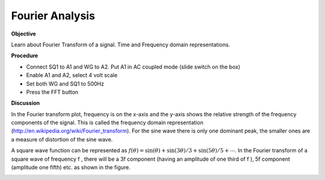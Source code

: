 Fourier Analysis
================

**Objective**

Learn about Fourier Transform of a signal. Time and Frequency domain
representations.

**Procedure**

-  Connect SQ1 to A1 and WG to A2. Put A1 in AC coupled mode (slide
   switch on the box)
-  Enable A1 and A2, select 4 volt scale
-  Set both WG and SQ1 to 500Hz
-  Press the FFT button

**Discussion**

In the Fourier transform plot, frequency is on the x-axis and the y-axis
shows the relative strength of the frequency components of the signal.
This is called the frequency domain
representation (http://en.wikipedia.org/wiki/Fourier\_transform).
For the sine wave there is only one dominant peak, the smaller ones are
a measure of distortion of the sine wave.

A square wave function can be represented as
:math:`f(\theta) = \sin(\theta) + \sin(3\theta)/3 + \sin(5\theta)/5 + ⋯`. In the
Fourier transform of a square wave of frequency f , there will be a 3\ f
component (having an amplitude of one third of f ), 5\ f component
(amplitude one fifth) etc. as shown in the figure.

.. image:: pics/sqwaveFFT.png
	   :width: 300px
.. image:: pics/sinewaveFFT.png
	   :width: 300px
